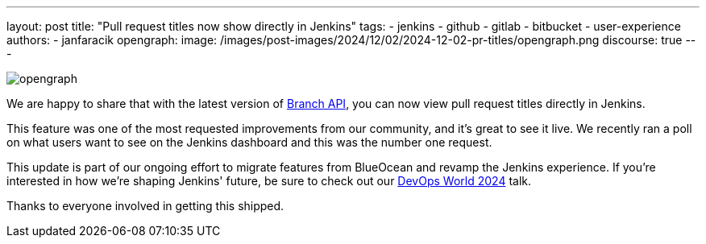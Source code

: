 ---
layout: post
title: "Pull request titles now show directly in Jenkins"
tags:
- jenkins
- github
- gitlab
- bitbucket
- user-experience
authors:
- janfaracik
opengraph:
  image: /images/post-images/2024/12/02/2024-12-02-pr-titles/opengraph.png
discourse: true
---

image::/images/post-images/2024/12/02/2024-12-02-pr-titles/opengraph.png[role=center]

We are happy to share that with the latest version of link:https://plugins.jenkins.io/branch-api/[Branch API], you can now view pull request titles directly in Jenkins.

This feature was one of the most requested improvements from our community, and it's great to see it live.
We recently ran a poll on what users want to see on the Jenkins dashboard and this was the number one request.

This update is part of our ongoing effort to migrate features from BlueOcean and revamp the Jenkins experience.
If you’re interested in how we’re shaping Jenkins' future, be sure to check out our link:https://www.devopsworld.com/2024-virtual[DevOps World 2024] talk.

Thanks to everyone involved in getting this shipped.
